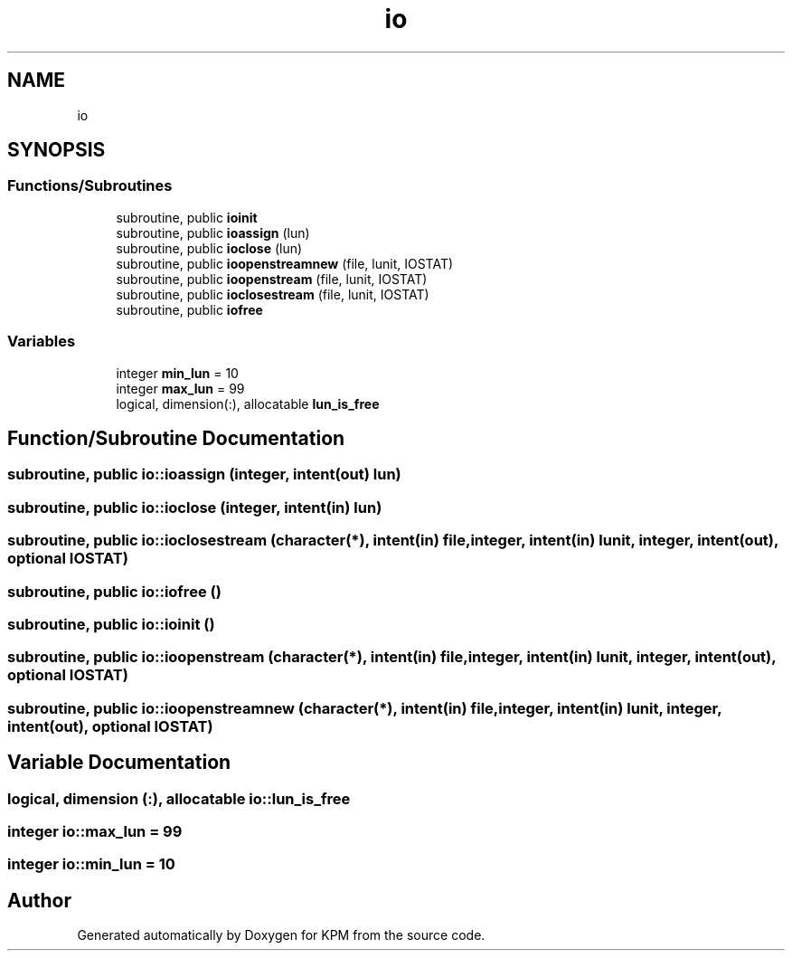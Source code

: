 .TH "io" 3 "Tue Nov 20 2018" "Version 1.0" "KPM" \" -*- nroff -*-
.ad l
.nh
.SH NAME
io
.SH SYNOPSIS
.br
.PP
.SS "Functions/Subroutines"

.in +1c
.ti -1c
.RI "subroutine, public \fBioinit\fP"
.br
.ti -1c
.RI "subroutine, public \fBioassign\fP (lun)"
.br
.ti -1c
.RI "subroutine, public \fBioclose\fP (lun)"
.br
.ti -1c
.RI "subroutine, public \fBioopenstreamnew\fP (file, lunit, IOSTAT)"
.br
.ti -1c
.RI "subroutine, public \fBioopenstream\fP (file, lunit, IOSTAT)"
.br
.ti -1c
.RI "subroutine, public \fBioclosestream\fP (file, lunit, IOSTAT)"
.br
.ti -1c
.RI "subroutine, public \fBiofree\fP"
.br
.in -1c
.SS "Variables"

.in +1c
.ti -1c
.RI "integer \fBmin_lun\fP = 10"
.br
.ti -1c
.RI "integer \fBmax_lun\fP = 99"
.br
.ti -1c
.RI "logical, dimension(:), allocatable \fBlun_is_free\fP"
.br
.in -1c
.SH "Function/Subroutine Documentation"
.PP 
.SS "subroutine, public io::ioassign (integer, intent(out) lun)"

.SS "subroutine, public io::ioclose (integer, intent(in) lun)"

.SS "subroutine, public io::ioclosestream (character(*), intent(in) file, integer, intent(in) lunit, integer, intent(out), optional IOSTAT)"

.SS "subroutine, public io::iofree ()"

.SS "subroutine, public io::ioinit ()"

.SS "subroutine, public io::ioopenstream (character(*), intent(in) file, integer, intent(in) lunit, integer, intent(out), optional IOSTAT)"

.SS "subroutine, public io::ioopenstreamnew (character(*), intent(in) file, integer, intent(in) lunit, integer, intent(out), optional IOSTAT)"

.SH "Variable Documentation"
.PP 
.SS "logical, dimension (:), allocatable io::lun_is_free"

.SS "integer io::max_lun = 99"

.SS "integer io::min_lun = 10"

.SH "Author"
.PP 
Generated automatically by Doxygen for KPM from the source code\&.
